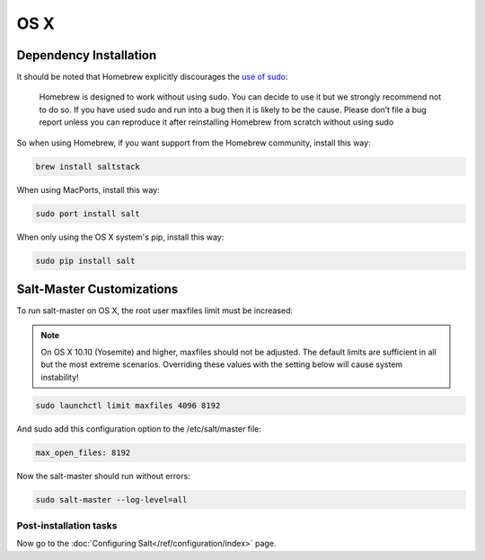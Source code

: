 ====
OS X
====

Dependency Installation
-----------------------

It should be noted that Homebrew explicitly discourages the `use of sudo`_:

    Homebrew is designed to work without using sudo. You can decide to use it but we strongly recommend not to do so. If you have used sudo and run into a bug then it is likely to be the cause. Please don’t file a bug report unless you can reproduce it after reinstalling Homebrew from scratch without using sudo

So when using Homebrew, if you want support from the Homebrew community, install this way:

.. code-block:: bash

    brew install saltstack

.. _use of sudo: https://github.com/Homebrew/homebrew/blob/master/share/doc/homebrew/FAQ.md#sudo



When using MacPorts, install this way:

.. code-block:: bash

    sudo port install salt

When only using the OS X system's pip, install this way:

.. code-block:: bash

    sudo pip install salt

Salt-Master Customizations
--------------------------

To run salt-master on OS X, the root user maxfiles limit must be increased:

.. note::

    On OS X 10.10 (Yosemite) and higher, maxfiles should not be adjusted. The
    default limits are sufficient in all but the most extreme scenarios.
    Overriding these values with the setting below will cause system
    instability!

.. code-block:: bash

    sudo launchctl limit maxfiles 4096 8192

And sudo add this configuration option to the /etc/salt/master file:

.. code-block:: bash

    max_open_files: 8192

Now the salt-master should run without errors:

.. code-block:: bash

    sudo salt-master --log-level=all

Post-installation tasks
=======================

Now go to the :doc:`Configuring Salt</ref/configuration/index>` page.
